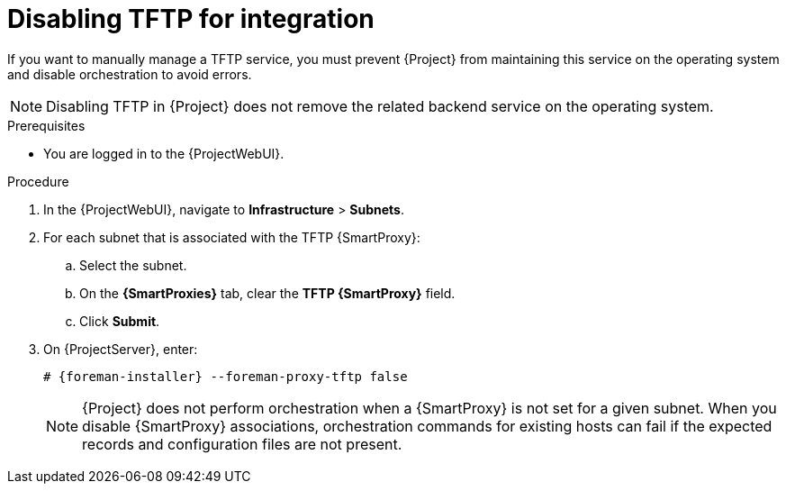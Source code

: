 [id="disabling-tftp-for-integration"]
= Disabling TFTP for integration

If you want to manually manage a TFTP service, you must prevent {Project} from maintaining this service on the operating system and disable orchestration to avoid errors.

[NOTE]
====
Disabling TFTP in {Project} does not remove the related backend service on the operating system.
====

.Prerequisites
* You are logged in to the {ProjectWebUI}.

.Procedure
. In the {ProjectWebUI}, navigate to *Infrastructure* > *Subnets*.
. For each subnet that is associated with the TFTP {SmartProxy}:
.. Select the subnet.
.. On the *{SmartProxies}* tab, clear the *TFTP {SmartProxy}* field.
.. Click *Submit*.
. On {ProjectServer}, enter:
+
[options="nowrap", subs="+quotes,attributes"]
----
# {foreman-installer} --foreman-proxy-tftp false
----
+
[NOTE]
====
{Project} does not perform orchestration when a {SmartProxy} is not set for a given subnet.
When you disable {SmartProxy} associations, orchestration commands for existing hosts can fail if the expected records and configuration files are not present.
====
